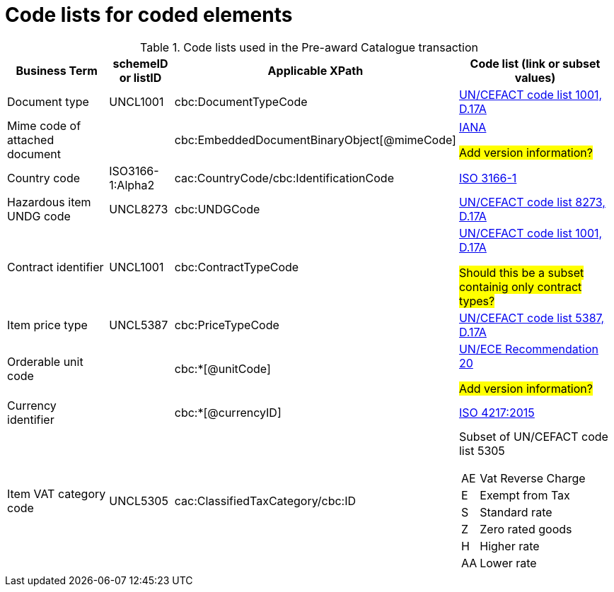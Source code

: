 [[element-codes]]
= Code lists for coded elements


.Code lists used in the Pre-award Catalogue transaction
[cols="2,1,3,3", options="header"]
|====
|Business Term
|schemeID or listID
|Applicable XPath
|Code list (link or subset values)

| Document type
| UNCL1001
| cbc:DocumentTypeCode
a| link:https://www.unece.org/fileadmin/DAM/trade/untdid/d17a/tred/tred1001.htm[UN/CEFACT code list 1001, D.17A]

| Mime code of attached document
|
| cbc:EmbeddedDocumentBinaryObject[@mimeCode]
a| link:http://www.iana.org/assignments/media-types[IANA]

#Add version information?#


| Country code
| ISO3166-1:Alpha2
| cac:CountryCode/cbc:IdentificationCode
a| link:http://www.iso.org/iso/home/standards/country_codes.htm[ISO 3166-1]

| Hazardous item UNDG code
| UNCL8273
| cbc:UNDGCode
a| link:https://www.unece.org/fileadmin/DAM/trade/untdid/d17a/tred/tred8273.htm[UN/CEFACT code list 8273, D.17A]

| Contract identifier
| UNCL1001
| cbc:ContractTypeCode
a| link:https://www.unece.org/fileadmin/DAM/trade/untdid/d17a/tred/tred1001.htm[UN/CEFACT code list 1001, D.17A]

#Should this be a subset containig only contract types?#

| Item price type
| UNCL5387
| cbc:PriceTypeCode
a| link:https://www.unece.org/fileadmin/DAM/trade/untdid/d17a/tred/tred5387.htm[UN/CEFACT code list 5387, D.17A]

| Orderable unit code
|
| cbc:*[@unitCode]
a| link:http://www.unece.org/tradewelcome/un-centre-for-trade-facilitation-and-e-businessuncefact/outputs/cefactrecommendationsrec-index/list-of-trade-facilitation-recommendations-n-16-to-20.html[UN/ECE Recommendation 20]

#Add version information?#

| Currency identifier
|
| cbc:*[@currencyID]
a| link:https://www.iso.org/iso-4217-currency-codes.html[ISO 4217:2015]

| Item VAT category code
| UNCL5305
| cac:ClassifiedTaxCategory/cbc:ID
a| Subset of UN/CEFACT code list 5305
[horizontal]
AE:: Vat Reverse Charge
E:: Exempt from Tax
S:: Standard rate
Z:: Zero rated goods
H:: Higher rate
AA:: Lower rate

|====

